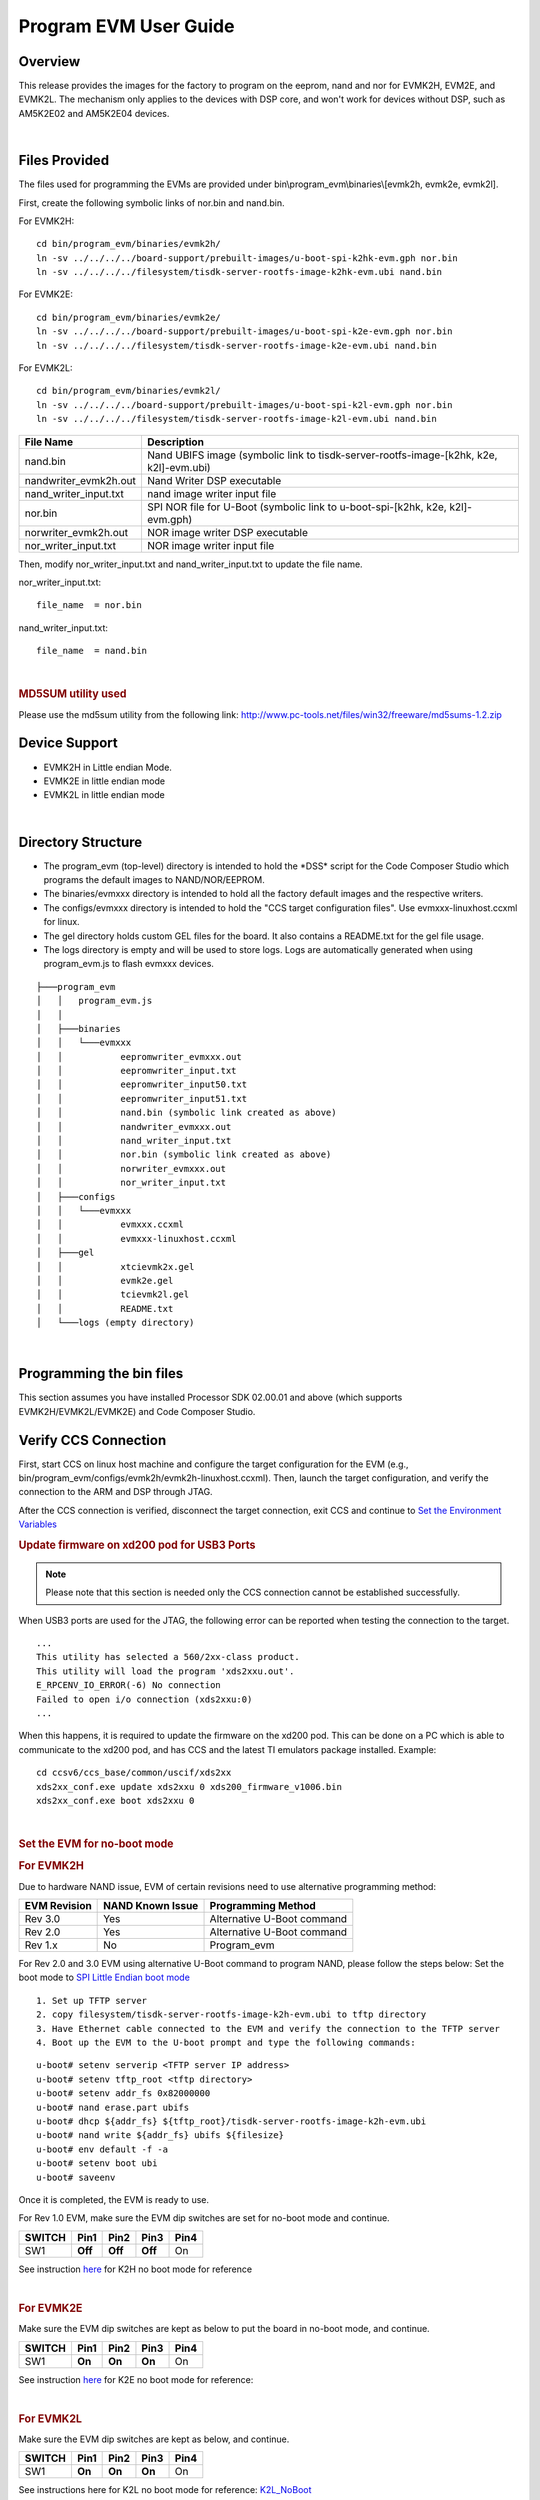 .. http://processors.wiki.ti.com/index.php/Program_EVM_UG

Program EVM User Guide
======================

Overview
--------

This release provides the images for the factory to program on the
eeprom, nand and nor for EVMK2H, EVM2E, and EVMK2L. The mechanism only
applies to the devices with DSP core, and won't work for devices without
DSP, such as AM5K2E02 and AM5K2E04 devices.

|

Files Provided
--------------

The files used for programming the EVMs are provided under
bin\\program\_evm\\binaries\\[evmk2h, evmk2e, evmk2l].

First, create the following symbolic links of nor.bin and nand.bin.

For EVMK2H:

::

      cd bin/program_evm/binaries/evmk2h/
      ln -sv ../../../../board-support/prebuilt-images/u-boot-spi-k2hk-evm.gph nor.bin
      ln -sv ../../../../filesystem/tisdk-server-rootfs-image-k2hk-evm.ubi nand.bin

For EVMK2E:

::

      cd bin/program_evm/binaries/evmk2e/
      ln -sv ../../../../board-support/prebuilt-images/u-boot-spi-k2e-evm.gph nor.bin
      ln -sv ../../../../filesystem/tisdk-server-rootfs-image-k2e-evm.ubi nand.bin

For EVMK2L:

::

      cd bin/program_evm/binaries/evmk2l/
      ln -sv ../../../../board-support/prebuilt-images/u-boot-spi-k2l-evm.gph nor.bin
      ln -sv ../../../../filesystem/tisdk-server-rootfs-image-k2l-evm.ubi nand.bin

+---------------------------+------------------------------------------------------------------------------------------+
| **File Name**             | **Description**                                                                          |
+---------------------------+------------------------------------------------------------------------------------------+
| nand.bin                  | Nand UBIFS image (symbolic link to tisdk-server-rootfs-image-[k2hk, k2e, k2l]-evm.ubi)   |
+---------------------------+------------------------------------------------------------------------------------------+
| nandwriter\_evmk2h.out    | Nand Writer DSP executable                                                               |
+---------------------------+------------------------------------------------------------------------------------------+
| nand\_writer\_input.txt   | nand image writer input file                                                             |
+---------------------------+------------------------------------------------------------------------------------------+
| nor.bin                   | SPI NOR file for U-Boot (symbolic link to u-boot-spi-[k2hk, k2e, k2l]-evm.gph)           |
+---------------------------+------------------------------------------------------------------------------------------+
| norwriter\_evmk2h.out     | NOR image writer DSP executable                                                          |
+---------------------------+------------------------------------------------------------------------------------------+
| nor\_writer\_input.txt    | NOR image writer input file                                                              |
+---------------------------+------------------------------------------------------------------------------------------+

Then, modify nor\_writer\_input.txt and nand\_writer\_input.txt to
update the file name.

nor\_writer\_input.txt:

::

      file_name  = nor.bin

nand\_writer\_input.txt:

::

      file_name  = nand.bin

|

.. rubric:: MD5SUM utility used
   :name: md5sum-utility-used

Please use the md5sum utility from the following link:
http://www.pc-tools.net/files/win32/freeware/md5sums-1.2.zip

Device Support
--------------

-  EVMK2H in Little endian Mode.
-  EVMK2E in little endian mode
-  EVMK2L in little endian mode

|

Directory Structure
-------------------

-  The program\_evm (top-level) directory is intended to hold the
   \*DSS\* script for the Code Composer Studio which programs the
   default images to NAND/NOR/EEPROM.

-  The binaries/evmxxx directory is intended to hold all the factory
   default images and the respective writers.

-  The configs/evmxxx directory is intended to hold the "CCS target
   configuration files". Use evmxxx-linuxhost.ccxml for linux.

-  The gel directory holds custom GEL files for the board. It also
   contains a README.txt for the gel file usage.

-  The logs directory is empty and will be used to store logs. Logs are
   automatically generated when using program\_evm.js to flash evmxxx
   devices.

::

    ├───program_evm
    │   │   program_evm.js
    │   │
    │   ├───binaries
    │   │   └───evmxxx
    │   │           eepromwriter_evmxxx.out
    │   │           eepromwriter_input.txt
    │   │           eepromwriter_input50.txt
    │   │           eepromwriter_input51.txt
    │   │           nand.bin (symbolic link created as above)
    │   │           nandwriter_evmxxx.out
    │   │           nand_writer_input.txt
    │   │           nor.bin (symbolic link created as above)
    │   │           norwriter_evmxxx.out
    │   │           nor_writer_input.txt
    │   ├───configs
    │   │   └───evmxxx
    │   │           evmxxx.ccxml
    │   │           evmxxx-linuxhost.ccxml
    │   ├───gel
    │   │           xtcievmk2x.gel
    │   │           evmk2e.gel
    │   │           tcievmk2l.gel
    │   │           README.txt
    │   └───logs (empty directory)

|

Programming the bin files
-------------------------

This section assumes you have installed Processor SDK 02.00.01 and
above (which supports EVMK2H/EVMK2L/EVMK2E) and Code Composer Studio.

Verify CCS Connection
---------------------

First, start CCS on linux host machine and configure the target
configuration for the EVM (e.g.,
bin/program\_evm/configs/evmk2h/evmk2h-linuxhost.ccxml). Then, launch
the target configuration, and verify the connection to the ARM and DSP
through JTAG.

After the CCS connection is verified, disconnect the target connection,
exit CCS and continue to `Set the Environment Variables
<Program_EVM.html#set-the-environment-variables>`__

.. rubric:: Update firmware on xd200 pod for USB3 Ports
   :name: update-firmware-on-xd200-pod-for-usb3-ports

.. note::
   Please note that this section is needed only the CCS connection cannot be established successfully.

When USB3 ports are used for the JTAG, the following error can be
reported when testing the connection to the target.

::

     ...
     This utility has selected a 560/2xx-class product.
     This utility will load the program 'xds2xxu.out'.
     E_RPCENV_IO_ERROR(-6) No connection
     Failed to open i/o connection (xds2xxu:0)
     ...

When this happens, it is required to update the firmware on the xd200
pod. This can be done on a PC which is able to communicate to the xd200
pod, and has CCS and the latest TI emulators package installed. Example:

::

     cd ccsv6/ccs_base/common/uscif/xds2xx
     xds2xx_conf.exe update xds2xxu 0 xds200_firmware_v1006.bin
     xds2xx_conf.exe boot xds2xxu 0

|

.. rubric:: Set the EVM for no-boot mode
   :name: set-the-evm-for-no-boot-mode

.. rubric:: For EVMK2H
   :name: for-evmk2h

Due to hardware NAND issue, EVM of certain revisions need to use
alternative programming method:

+--------------------+------------------------+------------------------------+
| **EVM Revision**   | **NAND Known Issue**   | **Programming Method**       |
+--------------------+------------------------+------------------------------+
| Rev 3.0            | Yes                    | Alternative U-Boot command   |
+--------------------+------------------------+------------------------------+
| Rev 2.0            | Yes                    | Alternative U-Boot command   |
+--------------------+------------------------+------------------------------+
| Rev 1.x            | No                     | Program\_evm                 |
+--------------------+------------------------+------------------------------+

For Rev 2.0 and 3.0 EVM using alternative U-Boot command to program NAND, please follow the steps below:
Set the boot mode to `SPI Little Endian boot mode
<../How_to_Guides/Hardware_Setup_with_CCS/EVMK2H_Hardware_Setup.html#k2h-spi-le-boot-mode>`__

::

      1. Set up TFTP server
      2. copy filesystem/tisdk-server-rootfs-image-k2h-evm.ubi to tftp directory
      3. Have Ethernet cable connected to the EVM and verify the connection to the TFTP server
      4. Boot up the EVM to the U-boot prompt and type the following commands:

::

         u-boot# setenv serverip <TFTP server IP address>
         u-boot# setenv tftp_root <tftp directory>
         u-boot# setenv addr_fs 0x82000000
         u-boot# nand erase.part ubifs
         u-boot# dhcp ${addr_fs} ${tftp_root}/tisdk-server-rootfs-image-k2h-evm.ubi
         u-boot# nand write ${addr_fs} ubifs ${filesize}
         u-boot# env default -f -a
         u-boot# setenv boot ubi
         u-boot# saveenv

Once it is completed, the EVM is ready to use.

For Rev 1.0 EVM, make sure the EVM dip switches are set for no-boot mode
and continue.

+--------------+------------+------------+------------+------------+
| **SWITCH**   | **Pin1**   | **Pin2**   | **Pin3**   | **Pin4**   |
+--------------+------------+------------+------------+------------+
| SW1          | **Off**    | **Off**    | **Off**    | On         |
+--------------+------------+------------+------------+------------+

See instruction `here
<../How_to_Guides/Hardware_Setup_with_CCS/EVMK2H_Hardware_Setup.html#k2h-set-no-boot-mode>`__
for K2H no boot mode for reference

|

.. rubric:: For EVMK2E
   :name: for-evmk2e

Make sure the EVM dip switches are kept as below to put the board in
no-boot mode, and continue.

+--------------+------------+------------+------------+------------+
| **SWITCH**   | **Pin1**   | **Pin2**   | **Pin3**   | **Pin4**   |
+--------------+------------+------------+------------+------------+
| SW1          | **On**     | **On**     | **On**     | On         |
+--------------+------------+------------+------------+------------+

See instruction `here
<../How_to_Guides/Hardware_Setup_with_CCS/EVMK2E_Hardware_Setup.html#k2e-set-no-boot-mode>`__
for K2E no boot mode for reference:

|

.. rubric:: For EVMK2L
   :name: for-evmk2l

Make sure the EVM dip switches are kept as below, and continue.

+--------------+------------+------------+------------+------------+
| **SWITCH**   | **Pin1**   | **Pin2**   | **Pin3**   | **Pin4**   |
+--------------+------------+------------+------------+------------+
| SW1          | **On**     | **On**     | **On**     | On         |
+--------------+------------+------------+------------+------------+

See instructions here for K2L no boot mode for reference:
`K2L\_NoBoot <http://processors.wiki.ti.com/index.php/TCIEVMK2L_Hardware_Setup#No_Boot.2FJTAG_DSP_Little_Endian_Boot_mode>`__

|

.. rubric:: Set the Environment Variables
   :name: set-the-environment-variables

Please make sure the below environment variables needs to be set.
Otherwise there could be some unexpected behavior experienced.

1. Set the **DSS\_SCRIPT\_DIR** environment variable (Mandatory) to your
Code Composer Studio scripting bin directory. Example:

::

     export DSS_SCRIPT_DIR=~/ti/ccsv6/ccs_base/scripting/bin

2. Set the **PROGRAM\_EVM\_TARGET\_CONFIG\_FILE** environment variable.
Please provide the path for the ccxml file that is created for the EVM
for the CCS. Example:

::

     export PROGRAM_EVM_TARGET_CONFIG_FILE=configs/evmk2h/evmk2h-linuxhost.ccxml

|

.. rubric:: DSS Script Arguments
   :name: dss-script-arguments

.. rubric:: General Script Usage
   :name: general-script-usage

Script Usage:

::

     cd bin/program_evm
     $DSS_SCRIPT_DIR/dss.sh program_evm.js evm(k2h|k2e|k2l)[-le] (nor|nand)


| **k2h:**\ TCI6638 device
| **k2e:**\ C66AK2E device
| **k2l:**\ TCI6630 device
| **-le (optional):** Little Endian (default)
| **-be (optional):** Big Endian
| **(nor\|nand)**: choose from nor or nand

|

.. rubric:: Formatting the NAND Flash
   :name: formatting-the-nand-flash

.. note::
   Sometimes, NAND flash could be corrupted (e.g. EVM
   boots from UBI and does not gracefully shut down), NAND flash needs to
   be formatted before loading the program using program\_evm utility.

The program\_evm supports formatting the NAND device as below.
Linux:

::

      cd bin/program_evm
      $DSS_SCRIPT_DIR/dss.sh program_evm.js evm(k2h|k2e|k2l)-le format-nand

.. warning::
   Please note that this would erase all the nand blocks.

|

.. rubric:: Executing the DSS script to restore factory default images
   :name: executing-the-dss-script-to-restore-factory-default-images

1. cd "bin/program\_evm" directory
2. Set the necessary environment variables as described under `Set the Environment Variables
   <Program_EVM.html#set-the-environment-variables>`__
3. Run the "program\_evm.js" script command from program\_evm directory.

|

**Example:**

::

    cd bin/program_evm
    $DSS_SCRIPT_DIR/dss.sh program_evm.js evmk2h-le nor

This will write all the little endian images to K2H EVM.

|

.. rubric:: Sample DSS Script Output
   :name: sample-dss-script-output

The sample output after running the DSS Script is as below.

.. note::
   The loading of nand.bin can take up to a few minutes
   depending on the image size.

::

    bin/program_evm$ $DSS_SCRIPT_DIR/dss.sh program_evm.js evmk2h nor
    board: evmk2h
    endian: Little
    emulation: XDS2xx emulator
    binaries: /home/user/ti-processor-sdk-linux-k2hk-evm-02.00.01.07/bin/program_evm/binaries/evmk2h/
    ccxml: configs/evmk2h/evmk2h-linuxhost.ccxml
    C66xx_0: GEL Output:
    Connecting Target...

    C66xx_0: GEL Output: TCI6638K2K GEL file Ver is 1.3

    C66xx_0: GEL Output: Detected PLL bypass disabled: SECCTL[BYPASS] = 0x00000000

    C66xx_0: GEL Output: (3a) PLLCTL = 0x00000040

    C66xx_0: GEL Output: (3b) PLLCTL = 0x00000040

    C66xx_0: GEL Output: (3c) Delay...

    C66xx_0: GEL Output: (4)PLLM[PLLM] = 0x0000000F

    C66xx_0: GEL Output: MAINPLLCTL0 = 0x07000000

    C66xx_0: GEL Output: (5) MAINPLLCTL0 = 0x07000000

    C66xx_0: GEL Output: (5) MAINPLLCTL1 = 0x00000040

    C66xx_0: GEL Output: (6) MAINPLLCTL0 = 0x07000000

    C66xx_0: GEL Output: (7) SECCTL = 0x00090000

    C66xx_0: GEL Output: (8a) Delay...

    C66xx_0: GEL Output: PLL1_DIV3 = 0x00008002

    C66xx_0: GEL Output: PLL1_DIV4 = 0x00008004

    C66xx_0: GEL Output: PLL1_DIV7 = 0x00000000

    C66xx_0: GEL Output: (8d/e) Delay...

    C66xx_0: GEL Output: (10) Delay...

    C66xx_0: GEL Output: (12) Delay...

    C66xx_0: GEL Output: (13) SECCTL = 0x00090000

    C66xx_0: GEL Output: (Delay...

    C66xx_0: GEL Output: (Delay...

    C66xx_0: GEL Output: (14) PLLCTL = 0x00000041

    C66xx_0: GEL Output: PLL has been configured (CLKIN * PLLM / PLLD / PLLOD = PLLOUT):

    C66xx_0: GEL Output: PLL has been configured (122.88 MHz * 16 / 1 / 2 = 983.04 MHz)

    C66xx_0: GEL Output: Power on all PSC modules and DSP domains...

    C66xx_0: GEL Output: Power on all PSC modules and DSP domains... Done.

    C66xx_0: GEL Output: WARNING: SYSCLK is the input to the PA PLL.

    C66xx_0: GEL Output: Completed PA PLL Setup

    C66xx_0: GEL Output: PAPLLCTL0 - before: 0x0x07080400    after: 0x0x07080400

    C66xx_0: GEL Output: PAPLLCTL1 - before: 0x0x00002040    after: 0x0x00002040

    C66xx_0: GEL Output: DDR begin

    C66xx_0: GEL Output: XMC setup complete.

    C66xx_0: GEL Output: DDR3 PLL (PLL2) Setup ...

    C66xx_0: GEL Output: DDR3 PLL Setup complete, DDR3A clock now running at 666 MHz.

    C66xx_0: GEL Output: DDR3A initialization complete

    C66xx_0: GEL Output: DDR3 PLL Setup ...

    C66xx_0: GEL Output: DDR3 PLL Setup complete, DDR3B clock now running at 800MHz.

    C66xx_0: GEL Output: DDR3B initialization complete

    C66xx_0: GEL Output: DDR done

    Writer:/home/user/ti-processor-sdk-linux-k2hk-evm-02.00.01.07/bin/program_evm/binaries/evmk2h/norwriter_evmk2h.out

    NOR:/home/user/ti-processor-sdk-linux-k2hk-evm-02.00.01.07/bin/program_evm/binaries/evmk2h/nor.bin

    Start loading nor.bin
    Start programming NOR
    2016_01_7_174332
    NOR Writer Utility Version 01.00.00.04

    Flashing sector 0 (0 bytes of 458752)
    Flashing sector 1 (65536 bytes of 458752)
    Flashing sector 2 (131072 bytes of 458752)
    Flashing sector 3 (196608 bytes of 458752)
    Flashing sector 4 (262144 bytes of 458752)
    Flashing sector 5 (327680 bytes of 458752)
    Flashing sector 6 (393216 bytes of 458752)
    Reading and verifying sector 0 (0 bytes of 458752)
    Reading and verifying sector 1 (65536 bytes of 458752)
    Reading and verifying sector 2 (131072 bytes of 458752)
    Reading and verifying sector 3 (196608 bytes of 458752)
    Reading and verifying sector 4 (262144 bytes of 458752)
    Reading and verifying sector 5 (327680 bytes of 458752)
    Reading and verifying sector 6 (393216 bytes of 458752)
    NOR programming completed successfully
    End programming NOR

.. note::
   For EVMs without Security Accelerator components, PSC
   errors will show up due to a known issue in GEL file. The PSC errors can
   be ignored and are not fatal. The program EVM will proceed and complete
   successfully.

|

.. rubric:: Programming the bin files for devices without DSP core
   :name: programming-the-bin-files-for-devices-without-dsp-core

This section describes how to program the bin files to either NOR or
NAND on the devices without DSP core (AM5K2E02 and AM5K2E04). The
installation of Processor SDK and Code Composer Studio is required.

|

.. rubric:: Set up TFTP server on the Linux host machine
   :name: set-up-tftp-server-on-the-linux-host-machine

Eable the TFTP server service on the Linux host machine, and copy
u-boot-{platform].gph and isdk-server-rootfs-image-{platform].ubi from
ProSDK installed directory to the tftp server directory. The files are
located in board-support/prebuilt-images and filesystem directory
respectively.

Have the Ethernet connection between the EVM and TFTP Server.

|

.. rubric:: Set the EVM for no-boot mode
   :name: set-the-evm-for-no-boot-mode-1

Follow the instruction in previous section to set the dip switch of
the EVM in no-boot mode

|

.. rubric:: Load and Run U-Boot on keystone EVMs using CCS
   :name: load-and-run-u-boot-on-keystone-evms-using-ccs

Follow the instructions in
{Proc\_SDK\_Install\_Dir}/board-support/u-boot-{Version}/board/ti/ks2\_evm/README
to run u-boot using CCS

|

.. rubric:: Configuration for TFTP download
   :name: configuration-for-tftp-download

Interrupt the boot process when running u-boot using CCS. In the u-boot
prompt console, configure the u-boot environment variables for TFTP
download

::

     # setenv serverip <TFTP_SERVER_IP>
     # setenv tftp_root <TFTP_SERVER_DOWNLOAD_DIR>

|

.. rubric:: Restore Factory default images
   :name: restore-factory-default-images

To restore the u-boot image in NOR:

::

      # run get_uboot_net
      # run burn_uboot_spi

To restore the combined kernel and fileystem UBI image in NAND:

::

      # run get_ubi_net
      # run burn_ubi

|

.. note::
   When programming UBI image to NAND, be sure the UBI
   image size is enough to fit in NAND memory.

|

.. rubric:: Reset U-Boot Environment Variables
   :name: reset-u-boot-environment-variables

Reset U-Boot environment variables if U-Boot version has been changed

::

      # env default -f -a
      # saveenv

|

.. rubric:: Verification
   :name: verification

.. rubric:: Serial Port Setup
   :name: serial-port-setup

Connect the RS232 Serial cable provided in the box to the serial port
of the Host PC. If Host is running Windows OS, start tera term and
configure the serial port settings as follows.

.. Image:: /images/Tera_Term_Connect.jpg

|

.. _processor-sdk-linux-program-evm-verifying-nor:

Verifying NOR
-------------

.. rubric:: EVMK2H, EVMK2E, EVMK2L
   :name: evmk2h-evmk2e-evmk2l

1. Set the dip switches as below to set SPI boot mode

+--------------+------------+------------+------------+------------+
| **SWITCH**   | **Pin1**   | **Pin2**   | **Pin3**   | **Pin4**   |
+--------------+------------+------------+------------+------------+
| SW1          | **Off**    | **Off**    | On         | **Off**    |
+--------------+------------+------------+------------+------------+

2. Power Cycle the board.
3. Make sure the evm is connected to the DHCP server.
4. U-Boot will show up on the UART. A sample screen is shown below.

.. Image:: /images/Spl-boot.j.jpg

.. rubric:: Verifying NAND
   :name: verifying-nand

.. rubric:: EVMK2H, EVMK2E, EVMK2L
   :name: evmk2h-evmk2e-evmk2l-1

NOR(U-Boot) must be flashed prior to performing any of the steps below.

For EVMK2H, EVMK2E & EVMK2L it is necessary to reformat the NAND Flash
prior to burning the image. Example command to do this:

::

    %DSS_SCRIPT_DIR%\dss.sh program_evm.js evmk2h format-nand

**After entering the command, burn the NAND and perform the steps below
to verify.**

1. Set the dip switches as below to set SPI boot mode

+--------------+------------+------------+------------+------------+
| **SWITCH**   | **Pin1**   | **Pin2**   | **Pin3**   | **Pin4**   |
+--------------+------------+------------+------------+------------+
| SW1          | **Off**    | **Off**    | On         | **Off**    |
+--------------+------------+------------+------------+------------+

2. Power Cycle the board. U-Boot will show up on the UART.
3. Type the following commands into U-Boot:

::

    env default –f –a
    setenv boot ubi
    boot

4. A sample screen is shown below.

.. Image:: /images/Kernel_Boot.jpg

|

